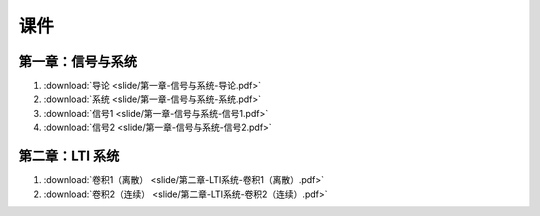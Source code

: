 ######
课件
######

第一章：信号与系统
==================

#. :download:`导论 <slide/第一章-信号与系统-导论.pdf>`
#. :download:`系统 <slide/第一章-信号与系统-系统.pdf>`
#. :download:`信号1 <slide/第一章-信号与系统-信号1.pdf>`
#. :download:`信号2 <slide/第一章-信号与系统-信号2.pdf>`

第二章：LTI 系统
================

#. :download:`卷积1（离散） <slide/第二章-LTI系统-卷积1（离散）.pdf>`
#. :download:`卷积2（连续） <slide/第二章-LTI系统-卷积2（连续）.pdf>`
